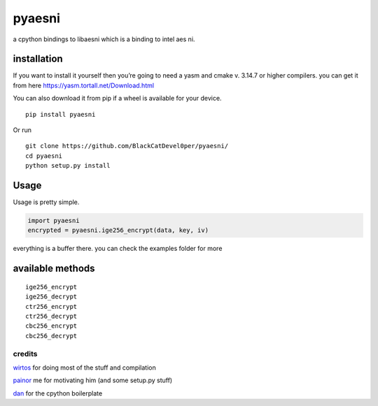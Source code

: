 pyaesni
=======

a cpython bindings to libaesni which is a binding to intel aes ni.

installation
------------

If you want to install it yourself then you’re going to need a yasm and cmake v. 3.14.7 or higher
compilers. you can get it from here
https://yasm.tortall.net/Download.html

You can also download it from pip if a wheel is available for your
device.
::

    pip install pyaesni

Or run
::
    git clone https://github.com/BlackCatDevel0per/pyaesni/
    cd pyaesni
    python setup.py install
Usage
-----

Usage is pretty simple.

.. code:: python

   import pyaesni
   encrypted = pyaesni.ige256_encrypt(data, key, iv)

everything is a buffer there. you can check the examples folder for more

available methods
-----------------

::

   ige256_encrypt
   ige256_decrypt
   ctr256_encrypt
   ctr256_decrypt
   cbc256_encrypt
   cbc256_decrypt

credits
~~~~~~~

`wirtos`_ for doing most of the stuff and compilation

`painor`_ me for motivating him (and some setup.py stuff)

`dan`_ for the cpython boilerplate

.. _wirtos: https://github.com/Wirtos
.. _painor: https://github.com/painor
.. _dan: https://github.com/delivrance
